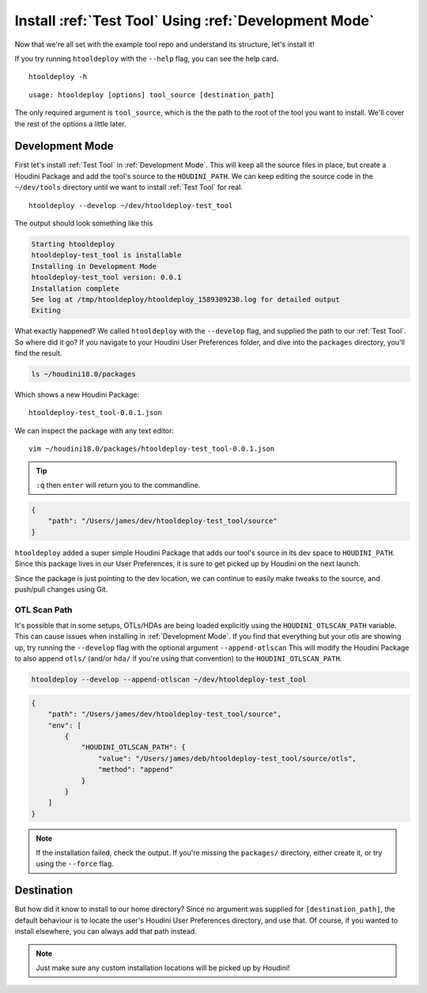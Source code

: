 Install :ref:`Test Tool` Using :ref:`Development Mode`
======================================================

Now that we're all set with the example tool repo and understand its
structure, let's install it!

If you try running ``htooldeploy`` with the ``--help`` flag, you can see the
help card.
::

    htooldeploy -h

::

    usage: htooldeploy [options] tool_source [destination_path]

The only required argument is ``tool_source``, which is the the path to the
root of the tool you want to install. We'll cover the rest of the options a
little later.

Development Mode
^^^^^^^^^^^^^^^^
First let's install :ref:`Test Tool` in :ref:`Development Mode`. This will keep
all the source files in place, but create a Houdini Package and add the tool's
source to the ``HOUDINI_PATH``. We can keep editing the source code in the
``~/dev/tools`` directory until we want to install :ref:`Test Tool` for real.
::

    htooldeploy --develop ~/dev/htooldeploy-test_tool

The output should look something like this

.. code-block:: bash

    Starting htooldeploy
    htooldeploy-test_tool is installable
    Installing in Development Mode
    htooldeploy-test_tool version: 0.0.1
    Installation complete
    See log at /tmp/htooldeploy/htooldeploy_1589309230.log for detailed output
    Exiting

What exactly happened? We called ``htooldeploy`` with the ``--develop`` flag,
and supplied the path to our :ref:`Test Tool`. So where did it go? If you
navigate to your Houdini User Preferences folder, and dive into the ``packages``
directory, you'll find the result.

.. code-block:: bash

    ls ~/houdini18.0/packages

Which shows a new Houdini Package::

    htooldeploy-test_tool-0.0.1.json

We can inspect the package with any text editor::

    vim ~/houdini18.0/packages/htooldeploy-test_tool-0.0.1.json

.. tip::
   ``:q`` then ``enter`` will return you to the commandline.

.. code-block:: json

    {
        "path": "/Users/james/dev/htooldeploy-test_tool/source"
    }


``htooldeploy`` added a super simple Houdini Package that adds our tool's source
in its dev space to ``HOUDINI_PATH``. Since this package lives in our User
Preferences, it is sure to get picked up by Houdini on the next launch.

Since the package is just pointing to the dev location, we can continue to
easily make tweaks to the source, and push/pull changes using Git.

OTL Scan Path
*************
It's possible that in some setups, OTLs/HDAs are being loaded explicitly using
the ``HOUDINI_OTLSCAN_PATH`` variable. This can cause issues when installing
in :ref:`Development Mode`. If you find that everything but your otls are
showing up, try running the ``--develop`` flag with the optional argument
``--append-otlscan`` This will modify the Houdini Package to also append
``otls/`` (and/or ``hda/`` if you're using that convention) to the
``HOUDINI_OTLSCAN_PATH``.

.. code-block:: bash

   htooldeploy --develop --append-otlscan ~/dev/htooldeploy-test_tool

.. code-block:: json

    {
        "path": "/Users/james/dev/htooldeploy-test_tool/source",
        "env": [
            {
                "HOUDINI_OTLSCAN_PATH": {
                    "value": "/Users/james/deb/htooldeploy-test_tool/source/otls",
                    "method": "append"
                }
            }
        ]
    }

.. note::
   If the installation failed, check the output. If you're missing the
   ``packages/`` directory, either create it, or try using the ``--force`` flag.

Destination
^^^^^^^^^^^
But how did it know to install to our home directory? Since no argument was
supplied for ``[destination_path]``, the default behaviour is to locate the user's
Houdini User Preferences directory, and use that. Of course, if you wanted to
install elsewhere, you can always add that path instead.

.. note::
   Just make sure any custom installation locations will be picked up by
   Houdini!


.. seealso::
   `Houdini Packages <https://www.sidefx.com/docs/houdini/ref/plugins.html>`_
